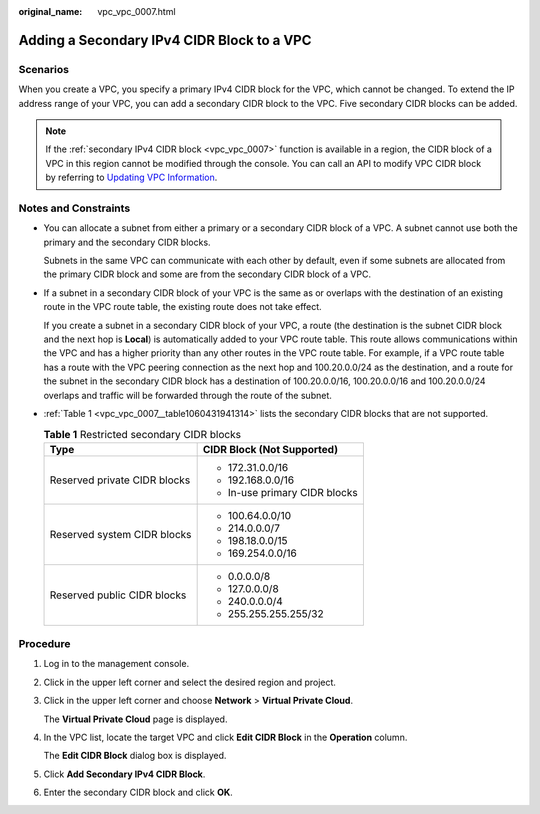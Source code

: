 :original_name: vpc_vpc_0007.html

.. _vpc_vpc_0007:

Adding a Secondary IPv4 CIDR Block to a VPC
===========================================

Scenarios
---------

When you create a VPC, you specify a primary IPv4 CIDR block for the VPC, which cannot be changed. To extend the IP address range of your VPC, you can add a secondary CIDR block to the VPC. Five secondary CIDR blocks can be added.

.. note::

   If the :ref:`secondary IPv4 CIDR block <vpc_vpc_0007>` function is available in a region, the CIDR block of a VPC in this region cannot be modified through the console. You can call an API to modify VPC CIDR block by referring to `Updating VPC Information <https://docs.otc.t-systems.com/virtual-private-cloud/api-ref/apis/virtual_private_cloud/updating_vpc_information.html#vpc-api01-0004>`__.

Notes and Constraints
---------------------

-  You can allocate a subnet from either a primary or a secondary CIDR block of a VPC. A subnet cannot use both the primary and the secondary CIDR blocks.

   Subnets in the same VPC can communicate with each other by default, even if some subnets are allocated from the primary CIDR block and some are from the secondary CIDR block of a VPC.

-  If a subnet in a secondary CIDR block of your VPC is the same as or overlaps with the destination of an existing route in the VPC route table, the existing route does not take effect.

   If you create a subnet in a secondary CIDR block of your VPC, a route (the destination is the subnet CIDR block and the next hop is **Local**) is automatically added to your VPC route table. This route allows communications within the VPC and has a higher priority than any other routes in the VPC route table. For example, if a VPC route table has a route with the VPC peering connection as the next hop and 100.20.0.0/24 as the destination, and a route for the subnet in the secondary CIDR block has a destination of 100.20.0.0/16, 100.20.0.0/16 and 100.20.0.0/24 overlaps and traffic will be forwarded through the route of the subnet.

-  :ref:`Table 1 <vpc_vpc_0007__table1060431941314>` lists the secondary CIDR blocks that are not supported.

   .. _vpc_vpc_0007__table1060431941314:

   .. table:: **Table 1** Restricted secondary CIDR blocks

      +-----------------------------------+-----------------------------------+
      | Type                              | CIDR Block (Not Supported)        |
      +===================================+===================================+
      | Reserved private CIDR blocks      | -  172.31.0.0/16                  |
      |                                   | -  192.168.0.0/16                 |
      |                                   | -  In-use primary CIDR blocks     |
      +-----------------------------------+-----------------------------------+
      | Reserved system CIDR blocks       | -  100.64.0.0/10                  |
      |                                   | -  214.0.0.0/7                    |
      |                                   | -  198.18.0.0/15                  |
      |                                   | -  169.254.0.0/16                 |
      +-----------------------------------+-----------------------------------+
      | Reserved public CIDR blocks       | -  0.0.0.0/8                      |
      |                                   | -  127.0.0.0/8                    |
      |                                   | -  240.0.0.0/4                    |
      |                                   | -  255.255.255.255/32             |
      +-----------------------------------+-----------------------------------+

Procedure
---------

#. Log in to the management console.

#. Click |image1| in the upper left corner and select the desired region and project.

#. Click |image2| in the upper left corner and choose **Network** > **Virtual Private Cloud**.

   The **Virtual Private Cloud** page is displayed.

#. In the VPC list, locate the target VPC and click **Edit CIDR Block** in the **Operation** column.

   The **Edit CIDR Block** dialog box is displayed.

#. Click **Add Secondary IPv4 CIDR Block**.

#. Enter the secondary CIDR block and click **OK**.

.. |image1| image:: /_static/images/en-us_image_0000001818983054.png
.. |image2| image:: /_static/images/en-us_image_0000001865663001.png
